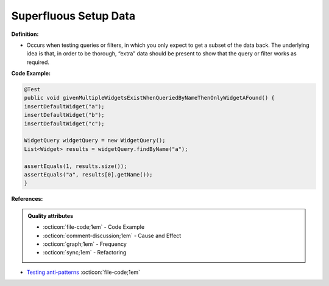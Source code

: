 Superfluous Setup Data
^^^^^
**Definition:**

* Occurs when testing queries or filters, in which you only expect to get a subset of the data back. The underlying idea is that, in order to be thorough, “extra” data should be present to show that the query or filter works as required.


**Code Example:**

.. code-block:: java

  @Test
  public void givenMultipleWidgetsExistWhenQueriedByNameThenOnlyWidgetAFound() {
  insertDefaultWidget("a");
  insertDefaultWidget("b");
  insertDefaultWidget("c");
  
  WidgetQuery widgetQuery = new WidgetQuery();
  List<Widget> results = widgetQuery.findByName("a");
  
  assertEquals(1, results.size());
  assertEquals("a", results[0].getName());
  }

**References:**

.. admonition:: Quality attributes

    * :octicon:`file-code;1em` -  Code Example
    * :octicon:`comment-discussion;1em` -  Cause and Effect
    * :octicon:`graph;1em` -  Frequency
    * :octicon:`sync;1em` -  Refactoring

* `Testing anti-patterns <https://medium.com/jameskbride/testing-anti-patterns-b5ffc1612b8b>`_ :octicon:`file-code;1em`
